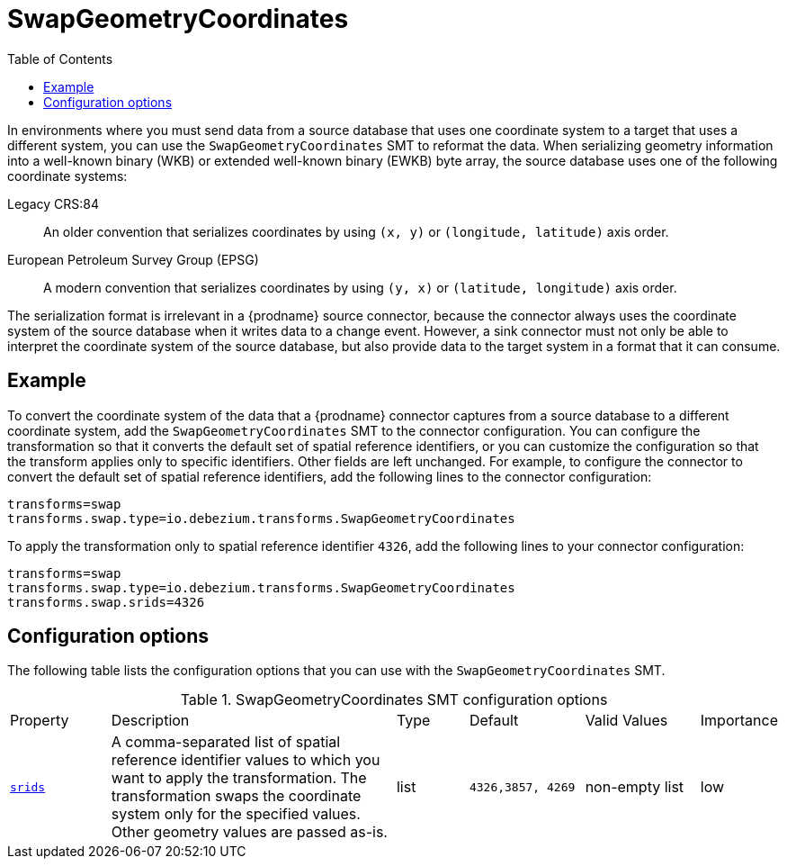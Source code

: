 [id="swap-geometry-coordinates"]
= SwapGeometryCoordinates

:toc:
:toc-placement: macro
:linkattrs:
:icons: font
:source-highlighter: highlight.js

toc::[]

In environments where you must send data from a source database that uses one coordinate system to a target that uses a different system, you can use the `SwapGeometryCoordinates` SMT  to reformat the data.
When serializing geometry information into a well-known binary (WKB) or extended well-known binary (EWKB) byte array, the source database uses one of the following coordinate systems:

Legacy CRS:84::
An older convention that serializes coordinates by using `(x, y)` or `(longitude, latitude)` axis order.

European Petroleum Survey Group (EPSG)::
A modern convention that serializes coordinates by using `(y, x)` or `(latitude, longitude)` axis order.

The serialization format is irrelevant in a {prodname} source connector, because the connector always uses the coordinate system of the source database when it writes data to a change event.
However, a sink connector must not only be able to interpret the coordinate system of the source database, but also provide data to the target system in a format that it can consume.

[[example-swap-geometry-coordinates]]
== Example

To convert the coordinate system of the data that a {prodname} connector captures from a source database to a different coordinate system, add the `SwapGeometryCoordinates` SMT to the connector configuration.
You can configure the transformation so that it converts the default set of spatial reference identifiers, or you can customize the configuration so that the transform applies only to specific identifiers.
Other fields are left unchanged.
For example, to configure the connector to convert the default set of spatial reference identifiers, add the following lines to the connector configuration:

[source]
----
transforms=swap
transforms.swap.type=io.debezium.transforms.SwapGeometryCoordinates
----

To apply the transformation only to spatial reference identifier `4326`, add the following lines to your connector configuration:

[source]
----
transforms=swap
transforms.swap.type=io.debezium.transforms.SwapGeometryCoordinates
transforms.swap.srids=4326
----

[[swap-geometry-coordinates-configuration-options]]
== Configuration options

The following table lists the configuration options that you can use with the `SwapGeometryCoordinates` SMT.

.SwapGeometryCoordinates SMT configuration options
[cols="14%a,40%a,10%a, 16%a, 16%a, 10%a"]
|===
|Property
|Description
|Type
|Default
|Valid Values
|Importance

|[[swap-geometry-coordinates-srids]]<<swap-geometry-coordinates-srids, `srids`>>
|A comma-separated list of spatial reference identifier values to which you want to apply the transformation.
The transformation swaps the coordinate system only for the specified values.
Other geometry values are passed as-is.
|list
|`4326,3857, 4269`
|non-empty list
|low

|===